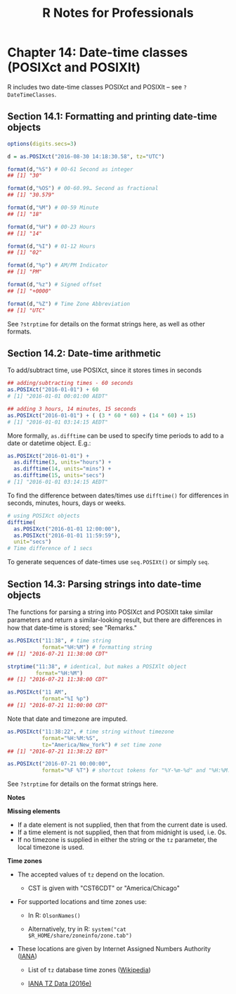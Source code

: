 #+STARTUP: showeverything
#+title: R Notes for Professionals

* Chapter 14: Date-time classes (POSIXct and POSIXlt)

  R includes two date-time classes POSIXct and POSIXlt -- see
  ~?DateTimeClasses~.

** Section 14.1: Formatting and printing date-time objects

#+begin_src R
  options(digits.secs=3)

  d = as.POSIXct("2016-08-30 14:18:30.58", tz="UTC")

  format(d,"%S") # 00-61 Second as integer
  ## [1] "30"

  format(d,"%OS") # 00-60.99… Second as fractional
  ## [1] "30.579"

  format(d,"%M") # 00-59 Minute
  ## [1] "18"

  format(d,"%H") # 00-23 Hours
  ## [1] "14"

  format(d,"%I") # 01-12 Hours
  ## [1] "02"

  format(d,"%p") # AM/PM Indicator
  ## [1] "PM"

  format(d,"%z") # Signed offset
  ## [1] "+0000"

  format(d,"%Z") # Time Zone Abbreviation
  ## [1] "UTC"
#+end_src

   See ~?strptime~ for details on the format strings here, as well as other
   formats.

** Section 14.2: Date-time arithmetic

   To add/subtract time, use POSIXct, since it stores times in seconds

#+begin_src R
  ## adding/subtracting times - 60 seconds
  as.POSIXct("2016-01-01") + 60
  # [1] "2016-01-01 00:01:00 AEDT"

  ## adding 3 hours, 14 minutes, 15 seconds
  as.POSIXct("2016-01-01") + ( (3 * 60 * 60) + (14 * 60) + 15)
  # [1] "2016-01-01 03:14:15 AEDT"
#+end_src

   More formally, ~as.difftime~ can be used to specify time periods to add to a
   date or datetime object. E.g.:

#+begin_src R
  as.POSIXct("2016-01-01") +
    as.difftime(3, units="hours") +
    as.difftime(14, units="mins") +
    as.difftime(15, units="secs")
  # [1] "2016-01-01 03:14:15 AEDT"
#+end_src

   To find the difference between dates/times use ~difftime()~ for differences in
   seconds, minutes, hours, days or weeks.

#+begin_src R
  # using POSIXct objects
  difftime(
    as.POSIXct("2016-01-01 12:00:00"),
    as.POSIXct("2016-01-01 11:59:59"),
    unit="secs")
  # Time difference of 1 secs
#+end_src

    To generate sequences of date-times use ~seq.POSIXt()~ or simply ~seq~.

** Section 14.3: Parsing strings into date-time objects

   The functions for parsing a string into POSIXct and POSIXlt take similar
   parameters and return a similar-looking result, but there are diﬀerences in
   how that date-time is stored; see "Remarks."

#+begin_src R
  as.POSIXct("11:38", # time string
             format="%H:%M") # formatting string
  ## [1] "2016-07-21 11:38:00 CDT"

  strptime("11:38", # identical, but makes a POSIXlt object
           format="%H:%M")
  ## [1] "2016-07-21 11:38:00 CDT"

  as.POSIXct("11 AM",
             format="%I %p")
  ## [1] "2016-07-21 11:00:00 CDT"
#+end_src

   Note that date and timezone are imputed.

#+begin_src R
  as.POSIXct("11:38:22", # time string without timezone
             format="%H:%M:%S",
             tz="America/New_York") # set time zone
  ## [1] "2016-07-21 11:38:22 EDT"

  as.POSIXct("2016-07-21 00:00:00",
             format="%F %T") # shortcut tokens for "%Y-%m-%d" and "%H:%M:%S"
#+end_src

   See ~?strptime~ for details on the format strings here.

   *Notes*

   *Missing elements*
   
   * If a date element is not supplied, then that from the current date is used.
   * If a time element is not supplied, then that from midnight is used, i.e. 0s.
   * If no timezone is supplied in either the string or the ~tz~ parameter, the
     local timezone is used.

   *Time zones*

   * The accepted values of ~tz~ depend on the location.
     
     * CST is given with "CST6CDT" or "America/Chicago"

   * For supported locations and time zones use:

     * In R: ~OlsonNames()~

     * Alternatively, try in R: ~system("cat $R_HOME/share/zoneinfo/zone.tab")~

   * These locations are given by Internet Assigned Numbers Authority ([[http://www.iana.org/time-zones][IANA]])

     * List of ~tz~ database time zones ([[https://en.wikipedia.org/wiki/List_of_tz_database_time_zones][Wikipedia]])

     * [[http://www.iana.org/time-zones/repository/releases/tzdata2016e.tar.gz][IANA TZ Data (2016e)]]
